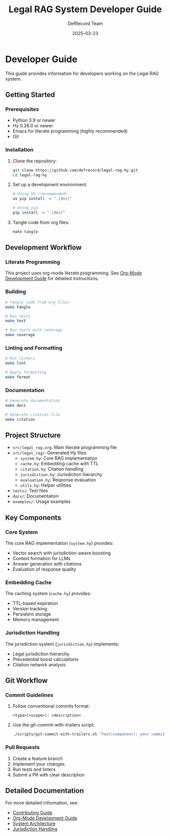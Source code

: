 #+TITLE: Legal RAG System Developer Guide
#+AUTHOR: DefRecord Team
#+EMAIL: info@defrecord.com
#+DATE: 2025-03-23
#+DESCRIPTION: Guide for developers working on the Legal RAG system

* Developer Guide

This guide provides information for developers working on the Legal RAG system.

** Getting Started

*** Prerequisites

- Python 3.9 or newer
- Hy 0.26.0 or newer
- Emacs for literate programming (highly recommended)
- Git

*** Installation

1. Clone the repository:
   #+begin_src bash
   git clone https://github.com/defrecord/legal-rag-hy.git
   cd legal-rag-hy
   #+end_src

2. Set up a development environment:
   #+begin_src bash
   # Using UV (recommended)
   uv pip install -e ".[dev]"
   
   # Using pip
   pip install -e ".[dev]"
   #+end_src

3. Tangle code from org files:
   #+begin_src bash
   make tangle
   #+end_src

** Development Workflow

*** Literate Programming

This project uses org-mode literate programming. See [[file:docs/DEVELOPERS/org-mode-guide.org][Org-Mode Development Guide]] for detailed instructions.

*** Building

#+begin_src bash
# Tangle code from org files
make tangle

# Run tests
make test

# Run tests with coverage
make coverage
#+end_src

*** Linting and Formatting

#+begin_src bash
# Run linters
make lint

# Apply formatting
make format
#+end_src

*** Documentation

#+begin_src bash
# Generate documentation
make docs

# Generate citation file
make citation
#+end_src

** Project Structure

- =src/legal_rag.org=: Main literate programming file
- =src/legal_rag/=: Generated Hy files
  - =system.hy=: Core RAG implementation
  - =cache.hy=: Embedding cache with TTL
  - =citation.hy=: Citation handling
  - =jurisdiction.hy=: Jurisdiction hierarchy
  - =evaluation.hy=: Response evaluation
  - =utils.hy=: Helper utilities
- =tests/=: Test files
- =docs/=: Documentation
- =examples/=: Usage examples

** Key Components

*** Core System

The core RAG implementation (=system.hy=) provides:

- Vector search with jurisdiction-aware boosting
- Context formation for LLMs
- Answer generation with citations
- Evaluation of response quality

*** Embedding Cache

The caching system (=cache.hy=) provides:

- TTL-based expiration
- Version tracking
- Persistent storage
- Memory management

*** Jurisdiction Handling

The jurisdiction system (=jurisdiction.hy=) implements:

- Legal jurisdiction hierarchy
- Precedential boost calculations
- Citation network analysis

** Git Workflow

*** Commit Guidelines

1. Follow conventional commits format:
   #+begin_example
   <type>(<scope>): <description>
   #+end_example

2. Use the git-commit-with-trailers script:
   #+begin_src bash
   ./scripts/git-commit-with-trailers.sh "feat(component): your commit message"
   #+end_src

*** Pull Requests

1. Create a feature branch
2. Implement your changes
3. Run tests and linters
4. Submit a PR with clear description

** Detailed Documentation

For more detailed information, see:

- [[file:CONTRIBUTING.org][Contributing Guide]]
- [[file:docs/DEVELOPERS/org-mode-guide.org][Org-Mode Development Guide]]
- [[file:docs/architecture.org][System Architecture]]
- [[file:docs/jurisdiction.org][Jurisdiction Handling]]